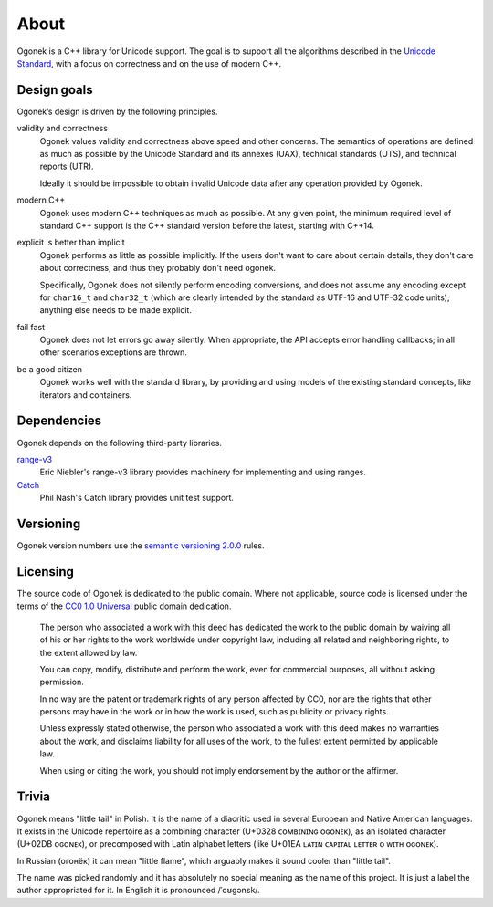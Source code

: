 About
=====

Ogonek is a C++ library for Unicode support. The goal is to support all the
algorithms described in the `Unicode Standard
<http://www.unicode.org/standard/>`_, with a focus on correctness and on the
use of modern C++.

Design goals
------------

Ogonek’s design is driven by the following principles.

validity and correctness
    Ogonek values validity and correctness above speed and other concerns.
    The semantics of operations are defined as much as possible by the Unicode
    Standard and its annexes (UAX), technical standards (UTS), and technical
    reports (UTR).

    Ideally it should be impossible to obtain invalid Unicode data after any
    operation provided by Ogonek.

modern C++
    Ogonek uses modern C++ techniques as much as possible. At any given point,
    the minimum required level of standard C++ support is the C++ standard
    version before the latest, starting with C++14.

explicit is better than implicit
    Ogonek performs as little as possible implicitly. If the users don't want
    to care about certain details, they don't care about correctness, and thus
    they probably don't need ogonek.

    Specifically, Ogonek does not silently perform encoding conversions, and
    does not assume any encoding except for ``char16_t`` and ``char32_t``
    (which are clearly intended by the standard as UTF-16 and UTF-32 code
    units); anything else needs to be made explicit.

fail fast
    Ogonek does not let errors go away silently. When appropriate, the API
    accepts error handling callbacks; in all other scenarios exceptions are
    thrown.

be a good citizen
    Ogonek works well with the standard library, by providing and using models
    of the existing standard concepts, like iterators and containers.

Dependencies
------------

Ogonek depends on the following third-party libraries.

`range-v3 <https://github.com/ericniebler/range-v3>`_
    Eric Niebler's range-v3 library provides machinery for implementing and
    using ranges.

`Catch <https://github.com/philsquared/Catch>`_
    Phil Nash's Catch library provides unit test support.


Versioning
----------

Ogonek version numbers use the `semantic versioning 2.0.0
<http://semver.org/spec/v2.0.0.html>`_ rules.

Licensing
---------

The source code of Ogonek is dedicated to the public domain. Where not
applicable, source code is licensed under the terms of the `CC0 1.0 Universal
<https://creativecommons.org/publicdomain/zero/1.0/>`_ public domain
dedication.

    The person who associated a work with this deed has dedicated the work to the
    public domain by waiving all of his or her rights to the work worldwide under
    copyright law, including all related and neighboring rights, to the extent
    allowed by law.

    You can copy, modify, distribute and perform the work, even for commercial
    purposes, all without asking permission.

    In no way are the patent or trademark rights of any person affected by CC0,
    nor are the rights that other persons may have in the work or in how the
    work is used, such as publicity or privacy rights.

    Unless expressly stated otherwise, the person who associated a work with
    this deed makes no warranties about the work, and disclaims liability for
    all uses of the work, to the fullest extent permitted by applicable law.

    When using or citing the work, you should not imply endorsement by the
    author or the affirmer.

Trivia
------

Ogonek means "little tail" in Polish. It is the name of a diacritic used in
several European and Native American languages. It exists in the Unicode
repertoire as a combining character (U+0328 ᴄᴏᴍʙɪɴɪɴɢ ᴏɢᴏɴᴇᴋ), as an isolated
character (U+02DB ᴏɢᴏɴᴇᴋ), or precomposed with Latin alphabet letters (like
U+01EA ʟᴀᴛɪɴ ᴄᴀᴘɪᴛᴀʟ ʟᴇᴛᴛᴇʀ ᴏ ᴡɪᴛʜ ᴏɢᴏɴᴇᴋ).

In Russian (огонёк) it can mean "little flame", which arguably makes it sound
cooler than "little tail".

The name was picked randomly and it has absolutely no special meaning as the
name of this project. It is just a label the author appropriated for it. In
English it is pronounced /ˈoʊɡənɛk/.
